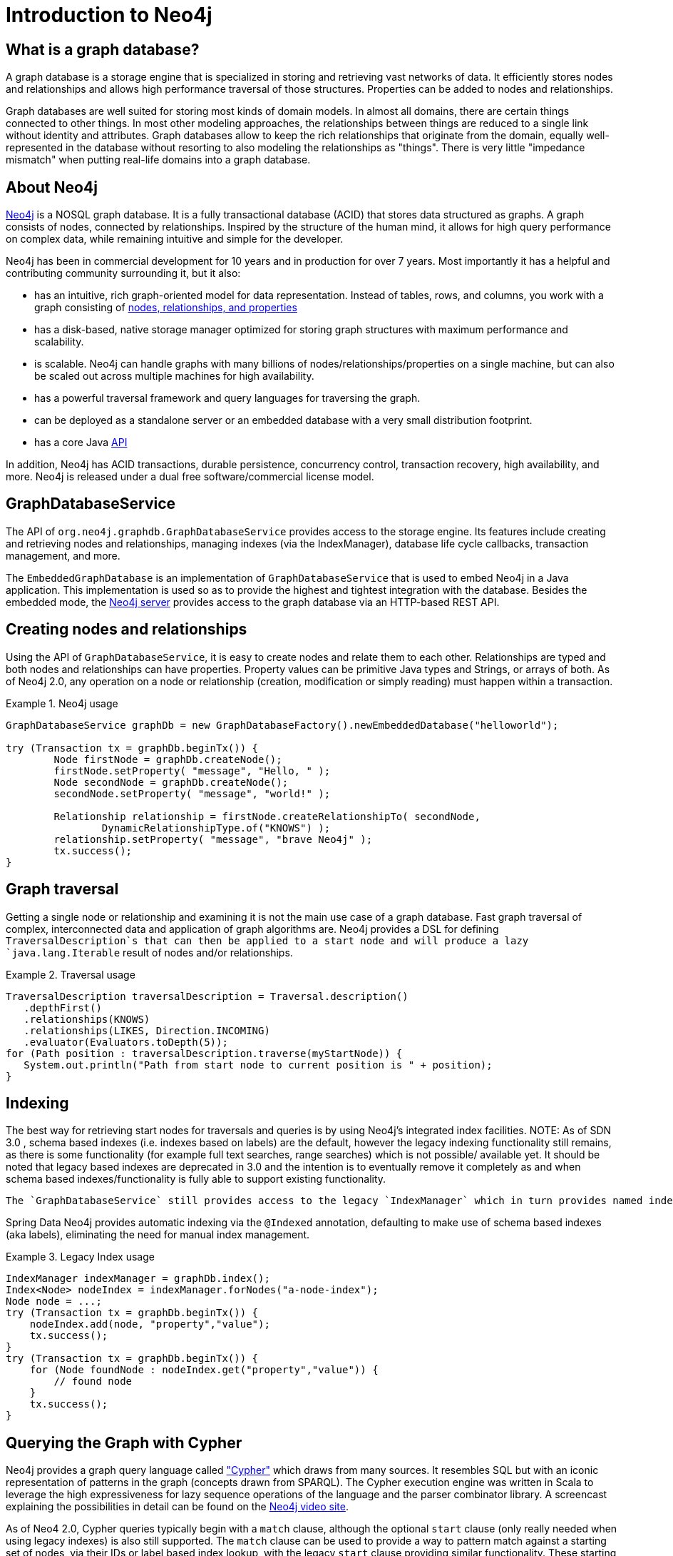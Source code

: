 [[neo4j]]
= Introduction to Neo4j

== What is a graph database?

A graph database is a storage engine that is specialized in storing and retrieving vast networks of data. It efficiently stores nodes and relationships and allows high performance traversal of those structures. Properties can be added to nodes and relationships.

Graph databases are well suited for storing most kinds of domain models. In almost all domains, there are certain things connected to other things. In most other modeling approaches, the relationships between things are reduced to a single link without identity and attributes. Graph databases allow to keep the rich relationships that originate from the domain, equally well-represented in the database without resorting to also modeling the relationships as "things". There is very little "impedance mismatch" when putting real-life domains into a graph database.

== About Neo4j

http://neo4j.org/[Neo4j] is a NOSQL graph database. It is a fully transactional database (ACID) that stores data structured as graphs. A graph consists of nodes, connected by relationships. Inspired by the structure of the human mind, it allows for high query performance on complex data, while remaining intuitive and simple for the developer.

Neo4j has been in commercial development for 10 years and in production for over 7 years. Most importantly it has a helpful and contributing community surrounding it, but it also: 

* has an intuitive, rich graph-oriented model for data representation. Instead of tables, rows, and columns, you work with a graph consisting of http://neo4j.com/docs/milestone/what-is-a-graphdb.html[nodes, relationships, and properties]
* has a disk-based, native storage manager optimized for storing graph structures with maximum performance and scalability.
* is scalable. Neo4j can handle graphs with many billions of nodes/relationships/properties on a single machine, but can also be scaled out across multiple machines for high availability.
* has a powerful traversal framework and query languages for traversing the graph.
* can be deployed as a standalone server or an embedded database with a very small distribution footprint.
* has a core Java http://api.neo4j.org/[API]

In addition, Neo4j has ACID transactions, durable persistence, concurrency control, transaction recovery, high availability, and more. Neo4j is released under a dual free software/commercial license model.

== GraphDatabaseService

The API of `org.neo4j.graphdb.GraphDatabaseService` provides access to the storage engine. Its features include creating and retrieving nodes and relationships, managing indexes (via the IndexManager), database life cycle callbacks, transaction management, and more.

The `EmbeddedGraphDatabase` is an implementation of `GraphDatabaseService` that is used to embed Neo4j in a Java application. This implementation is used so as to provide the highest and tightest integration with the database. Besides the embedded mode, the http://wiki.neo4j.org/content/Getting_Started_With_Neo4j_Server[Neo4j server] provides access to the graph database via an HTTP-based REST API.

== Creating nodes and relationships

Using the API of `GraphDatabaseService`, it is easy to create nodes and relate them to each other. Relationships are typed and both nodes and relationships can have properties. Property values can be primitive Java types and Strings, or arrays of both. As of Neo4j 2.0, any operation on a node or relationship (creation, modification or simply reading) must happen within a transaction.

.Neo4j usage
====
[source,java]
----
GraphDatabaseService graphDb = new GraphDatabaseFactory().newEmbeddedDatabase("helloworld");

try (Transaction tx = graphDb.beginTx()) {
	Node firstNode = graphDb.createNode();
	firstNode.setProperty( "message", "Hello, " );
	Node secondNode = graphDb.createNode();
	secondNode.setProperty( "message", "world!" );

	Relationship relationship = firstNode.createRelationshipTo( secondNode,
		DynamicRelationshipType.of("KNOWS") );
	relationship.setProperty( "message", "brave Neo4j" );
	tx.success();
}
----
====

== Graph traversal

Getting a single node or relationship and examining it is not the main use case of a graph database. Fast graph traversal of complex, interconnected data and application of graph algorithms are. Neo4j provides a DSL for defining `TraversalDescription`s that can then be applied to a start node and will produce a lazy `java.lang.Iterable` result of nodes and/or relationships.

.Traversal usage
====
[source,java]
----
TraversalDescription traversalDescription = Traversal.description()
   .depthFirst()
   .relationships(KNOWS)
   .relationships(LIKES, Direction.INCOMING)
   .evaluator(Evaluators.toDepth(5));
for (Path position : traversalDescription.traverse(myStartNode)) {
   System.out.println("Path from start node to current position is " + position);
}
----
====

== Indexing

The best way for retrieving start nodes for traversals and queries is by using Neo4j's integrated index facilities. NOTE: As of SDN 3.0 , schema based indexes (i.e. indexes based on labels) are the default, however the legacy indexing functionality still remains, as there is some functionality (for example full text searches, range searches) which is not possible/ available yet. It should be noted that legacy based indexes are deprecated in 3.0 and the intention is to eventually remove it completely as and when schema based indexes/functionality is fully able to support existing functionality.

 The `GraphDatabaseService` still provides access to the legacy `IndexManager` which in turn provides named indexes for nodes and relationships. Both can be indexed with property names and values. Retrieval is done with query methods on indexes, returning an `IndexHits` iterator.

Spring Data Neo4j provides automatic indexing via the `@Indexed` annotation, defaulting to make use of schema based indexes (aka labels), eliminating the need for manual index management.

.Legacy Index usage
====
[source,java]
----
IndexManager indexManager = graphDb.index();
Index<Node> nodeIndex = indexManager.forNodes("a-node-index");
Node node = ...;
try (Transaction tx = graphDb.beginTx()) {
    nodeIndex.add(node, "property","value");
    tx.success();
}
try (Transaction tx = graphDb.beginTx()) {
    for (Node foundNode : nodeIndex.get("property","value")) {
        // found node
    }
    tx.success();
}
----
====

== Querying the Graph with Cypher

Neo4j provides a graph query language called http://neo4j.com/docs/milestone/cypher-query-lang.html["Cypher"] which draws from many sources. It resembles SQL but with an iconic representation of patterns in the graph (concepts drawn from SPARQL). The Cypher execution engine was written in Scala to leverage the high expressiveness for lazy sequence operations of the language and the parser combinator library. A screencast explaining the possibilities in detail can be found on the  http://video.neo4j.org/ybMbf/screencast-introduction-to-cypher/[Neo4j video site].

As of Neo4 2.0, Cypher queries typically begin with a `match` clause, although the optional `start` clause (only really needed when using legacy indexes) is also still supported. The `match` clause can be used to provide a way to pattern match against a starting set of nodes, via their IDs or label based index lookup, with the legacy `start` clause providing similar functionality. These starting patterns or start nodes, are then related to other nodes via additional `match` clauses. Start and/or match clauses can introduce new identifiers for nodes and relationships. In the `where` clause additional filtering of the result set is applied by evaluating expressions. The `return` clause defines which part of the query result will be available. Aggregation also happens in the return clause by using aggregation functions on some of the values. Sorting can happen in the `order by` clause and the `skip` and `limit` parts restrict the result set to a certain window.

Cypher can be executed on an embedded graph database using an `ExecutionEngine` and `CypherParser`. This is encapsulated in Spring Data Neo4j with `CypherQueryEngine`. The Neo4j-REST-Server comes with a Cypher-Plugin that is accessible remotely and is available in the Spring Data Neo4j REST-Binding.

.Cypher Examples on the Cineasts.net Dataset
====
[source]
----
// ----------------------------------------------------------
//                schema based (Label) examples
// ----------------------------------------------------------
//               TODO - once code has been updated

// ----------------------------------------------------------
//                Legacy index based examples
// ----------------------------------------------------------

// Actors who played a Matrix movie :
start movie=node:Movie("title:Matrix*") match movie<-[:ACTS_IN]-actor
    return actor.name, actor.birthplace?

// User-Ratings:
start user=node:User(login='micha') match user-[r:RATED]->movie where r.stars > 3
    return movie.title, r.stars, r.comment

// Mutual Friend recommendations:
start user=node:Micha(login='micha') match user-[:FRIEND]-friend-[r:RATED]->movie where r.stars > 3
    return friend.name, movie.title, r.stars, r.comment?

// Movie suggestions based on a movie:
start movie=node:Movie(id='13') match (movie)<-[:ACTS_IN]-()-[:ACTS_IN]->(suggestion)
    return suggestion.title, count(*) order by count(*) desc limit 5

// Co-Actors, sorted by count and name of Lucy Liu
start lucy=node(1000) match lucy-[:ACTS_IN]->movie<-[:ACTS_IN]-co_actor
    return count(*), co_actor.name order by count(*) desc,co_actor.name limit 20

// Recommendations including counts, grouping and sorting
start user=node:User(login='micha') match user-[:FRIEND]-()-[r:RATED]->movie
    return movie.title, AVG(r.stars), count(*) order by AVG(r.stars) desc, count(*) desc
----
====
